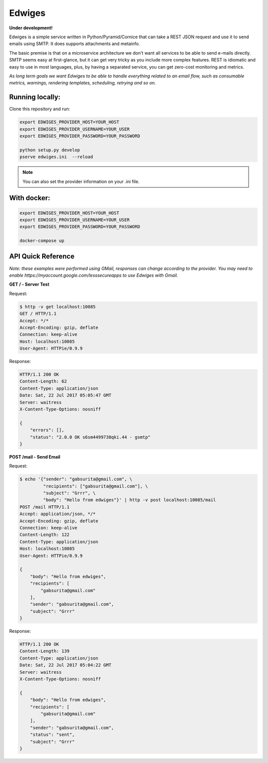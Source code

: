 Edwiges
=======

**Under development!**

Edwiges is a simple service written in Python/Pyramid/Cornice
that can take a REST JSON request and use it to send emails using SMTP. 
It does supports attachments and metainfo.

The basic premise is that on a microservice architecture we don't want
all services to be able to send e-mails directly.
SMTP seems easy at first-glance, but it can get very tricky as you 
include more complex features. 
REST is idiomatic and easy to use in most languages, plus, by having
a separated service, you can get zero-cost monitoring and metrics.

*As long term goals we want Edwiges to be able to handle everything
related to an email flow, such as consumable metrics, warnings,
rendering templates, scheduling, retrying and so on.*

.. image:: https://pbs.twimg.com/profile_images/1361293504/coruja.jpg
   :scale: 50 %
   :align: right

Running locally:
----------------

Clone this repository and run:

.. code-block::
    
    export EDWIGES_PROVIDER_HOST=YOUR_HOST
    export EDWIGES_PROVIDER_USERNAME=YOUR_USER
    export EDWIGES_PROVIDER_PASSWORD=YOUR_PASSWORD
    
    python setup.py develop
    pserve edwiges.ini  --reload

.. note::
    
    You can also set the provider information on your .ini file.

With docker:
------------

.. code-block::
   
   


.. code-block::
 
    export EDWIGES_PROVIDER_HOST=YOUR_HOST
    export EDWIGES_PROVIDER_USERNAME=YOUR_USER
    export EDWIGES_PROVIDER_PASSWORD=YOUR_PASSWORD
    
    docker-compose up


API Quick Reference
-------------------

*Note: these examples were performed using GMail, responses can change 
according to the provider. You may need to enable 
https://myaccount.google.com/lesssecureapps to use Edwiges with Gmail.*

**GET /  -  Server Test**

Request:

.. code-block::

   $ http -v get localhost:10085
   GET / HTTP/1.1
   Accept: */*
   Accept-Encoding: gzip, deflate
   Connection: keep-alive
   Host: localhost:10085
   User-Agent: HTTPie/0.9.9

Response:

.. code-block::

   HTTP/1.1 200 OK
   Content-Length: 62
   Content-Type: application/json
   Date: Sat, 22 Jul 2017 05:05:47 GMT
   Server: waitress
   X-Content-Type-Options: nosniff

   {
       "errors": [],
       "status": "2.0.0 OK s6sm4499738qki.44 - gsmtp"
   }
   
**POST /mail  -  Send Email**

Request:

.. code-block::

   $ echo '{"sender": "gabsurita@gmail.com", \
            "recipients": ["gabsurita@gmail.com"], \
            "subject": "Grrr", \
            "body": "Hello from edwiges"}' | http -v post localhost:10085/mail
   POST /mail HTTP/1.1
   Accept: application/json, */*
   Accept-Encoding: gzip, deflate
   Connection: keep-alive
   Content-Length: 122
   Content-Type: application/json
   Host: localhost:10085
   User-Agent: HTTPie/0.9.9

   {
       "body": "Hello from edwiges",
       "recipients": [
           "gabsurita@gmail.com"
       ],
       "sender": "gabsurita@gmail.com",
       "subject": "Grrr"
   }

Response:

.. code-block::

   HTTP/1.1 200 OK
   Content-Length: 139
   Content-Type: application/json
   Date: Sat, 22 Jul 2017 05:04:22 GMT
   Server: waitress
   X-Content-Type-Options: nosniff

   {
       "body": "Hello from edwiges",
       "recipients": [
           "gabsurita@gmail.com"
       ],
       "sender": "gabsurita@gmail.com",
       "status": "sent",
       "subject": "Grrr"
   }


